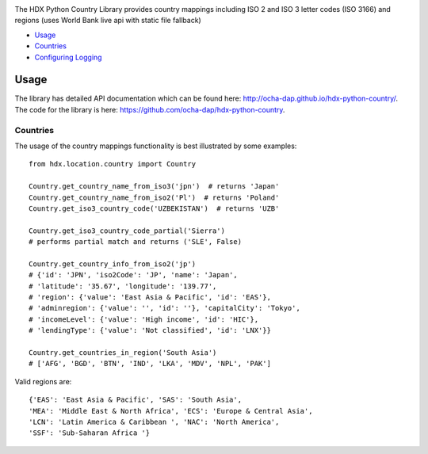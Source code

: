 |Build_Status| |Coverage_Status|

The HDX Python Country Library provides country mappings including ISO 2 and ISO 3
letter codes (ISO 3166) and regions (uses World Bank live api with static file fallback)

-  `Usage <#usage>`__
-  `Countries <#countries>`__
-  `Configuring Logging <#configuring-logging>`__

Usage
-----

The library has detailed API documentation which can be found
here: \ http://ocha-dap.github.io/hdx-python-country/. The code for the
library is here: \ https://github.com/ocha-dap/hdx-python-country.

Countries
~~~~~~~~~

The usage of the country mappings functionality is best illustrated by some examples:

::

    from hdx.location.country import Country

    Country.get_country_name_from_iso3('jpn')  # returns 'Japan'
    Country.get_country_name_from_iso2('Pl')  # returns 'Poland'
    Country.get_iso3_country_code('UZBEKISTAN')  # returns 'UZB'

    Country.get_iso3_country_code_partial('Sierra')
    # performs partial match and returns ('SLE', False)

    Country.get_country_info_from_iso2('jp')
    # {'id': 'JPN', 'iso2Code': 'JP', 'name': 'Japan',
    # 'latitude': '35.67', 'longitude': '139.77',
    # 'region': {'value': 'East Asia & Pacific', 'id': 'EAS'},
    # 'adminregion': {'value': '', 'id': ''}, 'capitalCity': 'Tokyo',
    # 'incomeLevel': {'value': 'High income', 'id': 'HIC'},
    # 'lendingType': {'value': 'Not classified', 'id': 'LNX'}}

    Country.get_countries_in_region('South Asia')
    # ['AFG', 'BGD', 'BTN', 'IND', 'LKA', 'MDV', 'NPL', 'PAK']

Valid regions are:

::

    {'EAS': 'East Asia & Pacific', 'SAS': 'South Asia',
    'MEA': 'Middle East & North Africa', 'ECS': 'Europe & Central Asia',
    'LCN': 'Latin America & Caribbean ', 'NAC': 'North America',
    'SSF': 'Sub-Saharan Africa '}

.. |Build_Status| image:: https://travis-ci.org/OCHA-DAP/hdx-python-country.svg?branch=master
    :alt: Travis-CI Build Status
    :target: https://travis-ci.org/OCHA-DAP/hdx-python-country
.. |Coverage_Status| image:: https://coveralls.io/repos/github/OCHA-DAP/hdx-python-country/badge.svg?branch=master
    :alt: Coveralls Build Status
    :target: https://coveralls.io/github/OCHA-DAP/hdx-python-country?branch=master

